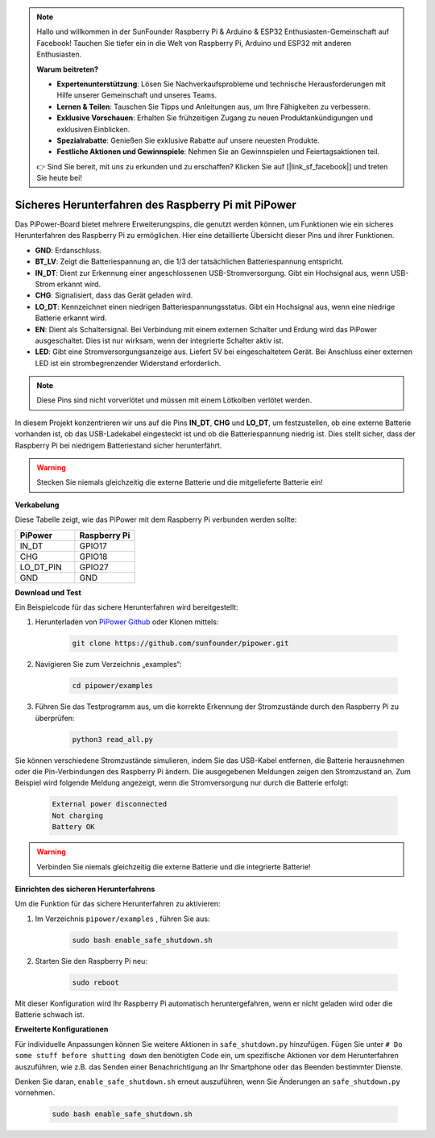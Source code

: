 .. note::

    Hallo und willkommen in der SunFounder Raspberry Pi & Arduino & ESP32 Enthusiasten-Gemeinschaft auf Facebook! Tauchen Sie tiefer ein in die Welt von Raspberry Pi, Arduino und ESP32 mit anderen Enthusiasten.

    **Warum beitreten?**

    - **Expertenunterstützung**: Lösen Sie Nachverkaufsprobleme und technische Herausforderungen mit Hilfe unserer Gemeinschaft und unseres Teams.
    - **Lernen & Teilen**: Tauschen Sie Tipps und Anleitungen aus, um Ihre Fähigkeiten zu verbessern.
    - **Exklusive Vorschauen**: Erhalten Sie frühzeitigen Zugang zu neuen Produktankündigungen und exklusiven Einblicken.
    - **Spezialrabatte**: Genießen Sie exklusive Rabatte auf unsere neuesten Produkte.
    - **Festliche Aktionen und Gewinnspiele**: Nehmen Sie an Gewinnspielen und Feiertagsaktionen teil.

    👉 Sind Sie bereit, mit uns zu erkunden und zu erschaffen? Klicken Sie auf [|link_sf_facebook|] und treten Sie heute bei!

Sicheres Herunterfahren des Raspberry Pi mit PiPower
=======================================================

Das PiPower-Board bietet mehrere Erweiterungspins, die genutzt werden können, um Funktionen wie ein sicheres Herunterfahren des Raspberry Pi zu ermöglichen. Hier eine detaillierte Übersicht dieser Pins und ihrer Funktionen.

.. image:: img/io_pin.png
   :width: 500
   :align: center

* **GND**: Erdanschluss.
* **BT_LV**: Zeigt die Batteriespannung an, die 1/3 der tatsächlichen Batteriespannung entspricht.
* **IN_DT**: Dient zur Erkennung einer angeschlossenen USB-Stromversorgung. Gibt ein Hochsignal aus, wenn USB-Strom erkannt wird.
* **CHG**: Signalisiert, dass das Gerät geladen wird.
* **LO_DT**: Kennzeichnet einen niedrigen Batteriespannungsstatus. Gibt ein Hochsignal aus, wenn eine niedrige Batterie erkannt wird.
* **EN**: Dient als Schaltersignal. Bei Verbindung mit einem externen Schalter und Erdung wird das PiPower ausgeschaltet. Dies ist nur wirksam, wenn der integrierte Schalter aktiv ist.
* **LED**: Gibt eine Stromversorgungsanzeige aus. Liefert 5V bei eingeschaltetem Gerät. Bei Anschluss einer externen LED ist ein strombegrenzender Widerstand erforderlich.

.. note:: Diese Pins sind nicht vorverlötet und müssen mit einem Lötkolben verlötet werden.

In diesem Projekt konzentrieren wir uns auf die Pins **IN_DT**, **CHG** und **LO_DT**, um festzustellen, ob eine externe Batterie vorhanden ist, ob das USB-Ladekabel eingesteckt ist und ob die Batteriespannung niedrig ist. Dies stellt sicher, dass der Raspberry Pi bei niedrigem Batteriestand sicher herunterfährt.

.. warning:: Stecken Sie niemals gleichzeitig die externe Batterie und die mitgelieferte Batterie ein!

**Verkabelung**

Diese Tabelle zeigt, wie das PiPower mit dem Raspberry Pi verbunden werden sollte:

.. list-table:: 
    :widths: 50 50
    :header-rows: 1

    * - PiPower
      - Raspberry Pi
    * - IN_DT
      - GPIO17
    * - CHG
      - GPIO18
    * - LO_DT_PIN
      - GPIO27
    * - GND
      - GND

**Download und Test**

Ein Beispielcode für das sichere Herunterfahren wird bereitgestellt:

1. Herunterladen von `PiPower Github <https://github.com/sunfounder/pipower.git>`_ oder Klonen mittels:

    .. code-block::

        git clone https://github.com/sunfounder/pipower.git

2. Navigieren Sie zum Verzeichnis „examples“:

    .. code-block::

        cd pipower/examples

3. Führen Sie das Testprogramm aus, um die korrekte Erkennung der Stromzustände durch den Raspberry Pi zu überprüfen:

    .. code-block::

        python3 read_all.py

Sie können verschiedene Stromzustände simulieren, indem Sie das USB-Kabel entfernen, die Batterie herausnehmen oder die Pin-Verbindungen des Raspberry Pi ändern. Die ausgegebenen Meldungen zeigen den Stromzustand an. Zum Beispiel wird folgende Meldung angezeigt, wenn die Stromversorgung nur durch die Batterie erfolgt:

    .. code-block::

        External power disconnected
        Not charging
        Battery OK

.. warning:: Verbinden Sie niemals gleichzeitig die externe Batterie und die integrierte Batterie!

**Einrichten des sicheren Herunterfahrens**

Um die Funktion für das sichere Herunterfahren zu aktivieren:

1. Im Verzeichnis ``pipower/examples`` , führen Sie aus:

    .. code-block::

        sudo bash enable_safe_shutdown.sh

2. Starten Sie den Raspberry Pi neu:

    .. code-block::

        sudo reboot

Mit dieser Konfiguration wird Ihr Raspberry Pi automatisch heruntergefahren, wenn er nicht geladen wird oder die Batterie schwach ist.

**Erweiterte Konfigurationen**

Für individuelle Anpassungen können Sie weitere Aktionen in ``safe_shutdown.py`` hinzufügen. Fügen Sie unter ``# Do some stuff before shutting down`` den benötigten Code ein, um spezifische Aktionen vor dem Herunterfahren auszuführen, wie z.B. das Senden einer Benachrichtigung an Ihr Smartphone oder das Beenden bestimmter Dienste.

Denken Sie daran, ``enable_safe_shutdown.sh`` erneut auszuführen, wenn Sie Änderungen an ``safe_shutdown.py`` vornehmen.

    .. code-block::

        sudo bash enable_safe_shutdown.sh
